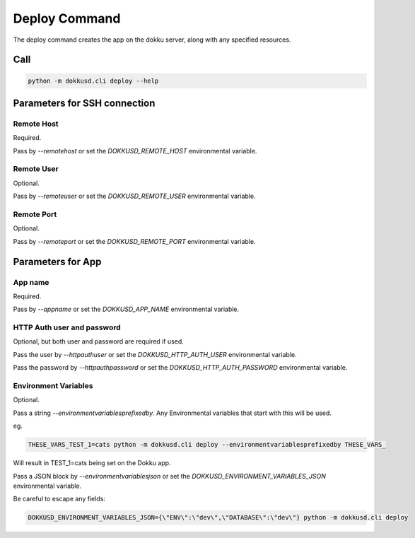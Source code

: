 Deploy Command
==============


The deploy command creates the app on the dokku server, along with any specified resources.


Call
----

.. code-block:: bash

    python -m dokkusd.cli deploy --help


Parameters for SSH connection
-----------------------------

Remote Host
~~~~~~~~~~~

Required.

Pass by `--remotehost` or set the `DOKKUSD_REMOTE_HOST` environmental variable.

Remote User
~~~~~~~~~~~

Optional.

Pass by `--remoteuser` or set the `DOKKUSD_REMOTE_USER` environmental variable.

Remote Port
~~~~~~~~~~~

Optional.

Pass by `--remoteport` or set the `DOKKUSD_REMOTE_PORT` environmental variable.

Parameters for App
------------------

App name
~~~~~~~~

Required.

Pass by `--appname` or set the `DOKKUSD_APP_NAME` environmental variable.

HTTP Auth user and password
~~~~~~~~~~~~~~~~~~~~~~~~~~~

Optional, but both user and password are required if used.

Pass the user by `--httpauthuser` or set the `DOKKUSD_HTTP_AUTH_USER` environmental variable.

Pass the password by `--httpauthpassword` or set the `DOKKUSD_HTTP_AUTH_PASSWORD` environmental variable.

Environment Variables
~~~~~~~~~~~~~~~~~~~~~

Optional.

Pass a string `--environmentvariablesprefixedby`. Any Environmental variables that start with this will be used.

eg.

.. code-block:: bash

    THESE_VARS_TEST_1=cats python -m dokkusd.cli deploy --environmentvariablesprefixedby THESE_VARS_

Will result in TEST_1=cats being set on the Dokku app.


Pass a JSON block by `--environmentvariablesjson` or set the `DOKKUSD_ENVIRONMENT_VARIABLES_JSON` environmental variable.

Be careful to escape any fields:

.. code-block:: bash

    DOKKUSD_ENVIRONMENT_VARIABLES_JSON={\"ENV\":\"dev\",\"DATABASE\":\"dev\"} python -m dokkusd.cli deploy
